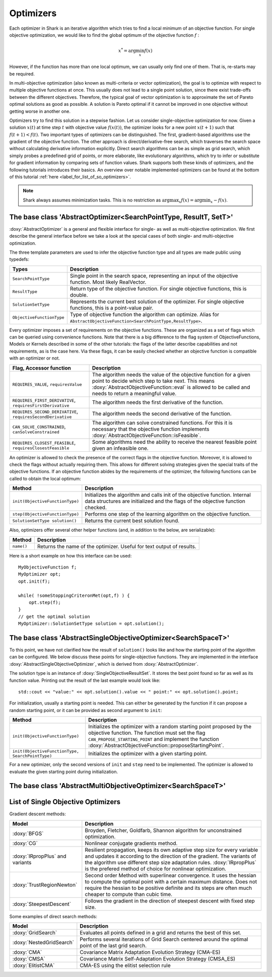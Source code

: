 Optimizers
==========

Each optimizer in Shark is an iterative algorithm which tries to find a local
minimum of an objective function. For single objective optimization, we would like
to find the global optimum of the objective function :math:`f` :

.. math::
  x^* = \arg \min_x f(x)

However, if the function has more than one local optimum, we can usually only
find one of them. That is, re-starts may be required.

In multi-objective optimization (also known as multi-criteria or
vector optimization), the goal is to optimize with respect to multiple
objective functions at once.  This usually does not lead to a single
point solution, since there exist trade-offs between the different
objectives.  Therefore, the typical goal of vector optimization is to
approximate the set of Pareto optimal solutions as good as possible.
A solution is Pareto optimal if it cannot be improved in one objective
without getting worse in another one.

Optimizers try to find this solution in a stepwise fashion.  Let us
consider single-objective optimization for now.  Given a solution
:math:`x(t)` at time step :math:`t` with objective value
:math:`f(x(t))`, the optimizer looks for a new point :math:`x(t+1)`
such that :math:`f(t+1)<f(t)`.  Two important types of optimizers can
be distinguished.  The first, gradient-based algorithms use the
gradient of the objective function. The other approach is
direct/derivative-free search, which traverses the search space
without calculating derivative information explicitly. Direct search
algorithms can be as simple as grid search, which simply probes a
predefined grid of points, or more elaborate, like evolutionary
algorithms, which try to infer or substitute for gradient information
by comparing sets of function values. Shark supports both these kinds
of optimizers, and the following tutorials introduces their basics. An
overview over notable implemented optimizers can be found at the
bottom of this tutorial :ref:`here <label_for_list_of_so_optimizers>`.

.. note::

    Shark always assumes minimization tasks. This is no restriction as
    :math:`\arg \max_x f(x) = \arg \min_x -f(x)`.


The base class 'AbstractOptimizer<SearchPointType, ResultT, SetT>'
---------------------------------------------------------------------


:doxy:`AbstractOptimizer` is a general and flexible interface for single- as well as
multi-objective optimization. We first describe the general interface before we take
a look at the special cases of both single- and multi-objective optimization.

The three template parameters are used to infer the objective function type and
all types are made public using typedefs:


==========================   =================================================================
Types                        Description
==========================   =================================================================
``SearchPointType``          Single point in the search space, representing an input of the
                             objective function. Most likely RealVector.
``ResultType``               Return type of the objective function. For single objective
                             functions, this is double.
``SolutionSetType``          Represents the current best solution of the optimizer. For single
                             objective functions, this is a point-value pair.
``ObjectiveFunctionType``    Type of objective function the algorithm can optimize. Alias for
                             ``AbstractObjectiveFunction<SearchPointType,ResultType>``.
==========================   =================================================================


Every optimizer imposes a set of requirements on the objective functions. These are
organized as a set of flags which can be queried using convenience functions. Note
that there is a big difference to the flag system of ObjectiveFunctions, Models or
Kernels described in some of the other tutorials: the flags of the latter describe
capabilities and not requirements, as is the case here. Via these flags, it can be
easily checked whether an objective function is compatible with an optimizer or not.


============================================================   ====================================================================
Flag, Accessor function                                         Description
============================================================   ====================================================================
``REQUIRES_VALUE``, ``requiresValue``                          The algorithm needs the value of the objective function for a given
                                                               point to decide which step to take next. This means
                                                               :doxy:`AbstractObjectiveFunction::eval` is allowed to be called and
                                                               needs to return a meaningful value.
``REQUIRES_FIRST_DERIVATIVE``, ``requiresFirstDerivative``     The algorithm needs the first derivative of the function.
``REQUIRES_SECOND_DERIVATIVE``, ``requiresSecondDerivative``   The algorithm needs the second derivative of the function.
``CAN_SOLVE_CONSTRAINED``, ``canSolveConstrained``             The algorithm can solve constrained functions. For this it is
                                                               necessary that the objective function implements
                                                               :doxy:`AbstractObjectiveFunction::isFeasible`.
``REQUIRES_CLOSEST_FEASIBLE``, ``requiresClosestFeasible``     Some algorithms need the ability to receive the nearest feasible
                                                               point given an infeasible one.
============================================================   ====================================================================



An optimizer is allowed to check the presence of the correct flags in the
objective function. Moreover, it is allowed to check the flags without actually
requiring them. This allows for different solving strategies given the special
traits of the objective functions. If an objective function abides by the
requirements of the optimizer, the following functions can be called to obtain
the local optimum:



============================================   =========================================================================
Method                                         Description
============================================   =========================================================================
``init(ObjectiveFunctionType)``                Initializes the algorithm and calls init of the objective function.
                                               Internal data structures are initialized and the flags of 
					       the objective function checked.
``step(ObjectiveFunctionType)``                Performs one step of the learning algorithm on the objective function.
``SolutionSetType solution()``                 Returns the current best solution found.
============================================   =========================================================================



Also, optimizers offer several other helper functions
(and, in addition to the below, are serializable):



============================================   =========================================================================
Method                                         Description
============================================   =========================================================================
``name()``                                     Returns the name of the optimizer. Useful for text output of results.
============================================   =========================================================================



Here is a short example on how this interface can be used::

  MyObjectiveFunction f;
  MyOptimizer opt;
  opt.init(f);

  while( !someStoppingCriteronMet(opt,f) ) {
      opt.step(f);
  }
  // get the optimal solution
  MyOptimizer::SolutionSetType solution = opt.solution();




The base class 'AbstractSingleObjectiveOptimizer<SearchSpaceT>'
---------------------------------------------------------------

To this point, we have not clarified how the result of ``solution()`` looks
like and how the starting point of the algorithm can be configured. We below
discuss these points for single-objective functions. They are implemented in
the interface :doxy:`AbstractSingleObjectiveOptimizer`, which is derived from
:doxy:`AbstractOptimizer`.

The solution type is an instance of :doxy:`SingleObjectiveResultSet`.
It stores the best point found so far as well as its function value.
Printing out the result of the last example would look like::

  std::cout << "value:" << opt.solution().value << " point:" << opt.solution().point;

For initialization, usually a starting point is needed. This can either be
generated by the function if it can propose a random starting point, or it
can be provided as second argument to ``init``:



==================================================   =================================================================================
Method                                               Description
==================================================   =================================================================================
``init(ObjectiveFunctionType)``                      Initializes the optimizer with a random starting point proposed by the objective
                                                     function. The function must set the flag ``CAN_PROPOSE_STARTING_POINT`` and
                                                     implement the function :doxy:`AbstractObjectiveFunction::proposeStartingPoint`.
``init(ObjectiveFunctionType, SearchPointType)``     Initializes the optimizer with a given starting point.
==================================================   =================================================================================



For a new optimizer, only the second versions of ``init`` and ``step``
need to be implemented. The optimizer is allowed to evaluate the given
starting point during initialization.


The base class 'AbstractMultiObjectiveOptimizer<SearchSpaceT>'
--------------------------------------------------------------

.. todo::

    ADD TUTORIAL



.. _label_for_list_of_so_optimizers:


List of Single Objective Optimizers
------------------------------------



Gradient descent methods:

================================  =================================================================================
Model                             Description
================================  =================================================================================
:doxy:`BFGS`                      Broyden, Fletcher, Goldfarb, Shannon algorithm for unconstrained optimization.
:doxy:`CG`                        Nonlinear conjugate gradients method.
:doxy:`IRpropPlus` and variants   Resilient propagation, keeps its own adaptive step size for every variable
                                  and updates it according to the direction of the gradient. The variants of
                                  the algorithm use different step size adaptation rules. :doxy:`IRpropPlus`
                                  is the prefered method of choice for nonlinear optimization.
:doxy:`TrustRegionNewton`         Second order Method with superlinear convergence. It uses the hessian to compute
				  the optimal point with a certain maximum distance. Does not require the hessian
				  to be positive definite and its steps are often much cheaper to compute than cubic
				  time.
:doxy:`SteepestDescent`           Follows the gradient in the direction of steepest descent with fixed step size.
================================  =================================================================================



Some examples of direct search methods:



================================  ========================================================================
Model                             Description
================================  ========================================================================
:doxy:`GridSearch`                Evaluates all points defined in a grid and returns the best of this set.
:doxy:`NestedGridSearch`          Performs several iterations of Grid Search centered around the optimal
                                  point of the last grid search.
:doxy:`CMA`                       Covariance Matrix Adaptation
                                  Evolution Strategy (CMA-ES)
:doxy:`CMSA`                      Covariance Matrix Self-Adaptation
                                  Evolution Strategy (CMSA_ES)
:doxy:`ElitistCMA`                CMA-ES using the elitist selection rule
================================  ========================================================================

..
  mt: removed from above the following line:
  :doxy:`XNES`                      Natural Evolution Strategy (xNES)
